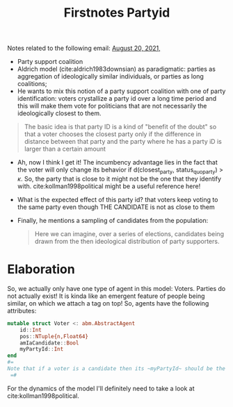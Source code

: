 #+TITLE: Firstnotes Partyid

Notes related to the following email: [[file:emails.org::*August 20, 2021,][August 20, 2021,]]

- Party support coalition
- Aldrich model (cite:aldrich1983downsian) as paradigmatic: parties as aggregation of ideologically similar individuals, or parties  as long coalitions;
- He wants to mix this notion of a party support coalition with one of party identification: voters crystallize a party id over a long time period and this will make them vote for politicians that are not necessarily the ideologically closest to them.

#+begin_quote
The basic idea is that party ID is a kind of "benefit of the doubt" so that a voter chooses the closest party only if the difference in distance between that party and the party where he has a party iD is larger than a certain amount
#+end_quote

- Ah, now I think I get it! The incumbency advantage lies in the fact that the voter will only change its behavior if d(closest_party, status_quo_party) > \(\kappa\). So, the party that is close to it might not be the one that they identify with. cite:kollman1998political might be a useful reference here!

- What is the expected effect of this party id? that voters keep voting to the same party even though THE CANDIDATE is not as close to them
- Finally, he mentions a sampling of candidates from the population:
  #+begin_quote
Here we can imagine, over a series of elections, candidates being drawn from the then ideological distribution of party supporters.
  #+end_quote

* Elaboration
So, we actually only have one type of agent in this model: Voters. Parties do not actually exist! It is kinda like an emergent feature of people being similar, on which we attach a tag on top! So, agents have the following attributes:

#+begin_src julia
mutable struct Voter <: abm.AbstractAgent
    id::Int
    pos::NTuple{n,Float64}
    amIaCandidate::Bool
    myPartyId::Int
end
#=
Note that if a voter is a candidate then its ~myPartyId~ should be the agent's id. Maybe I'll create an dictionary Int=> Symbol to identify the parties throughout simulation inspection
 =#
#+end_src

For the dynamics of the model I'll definitely need to take a look at cite:kollman1998political.
